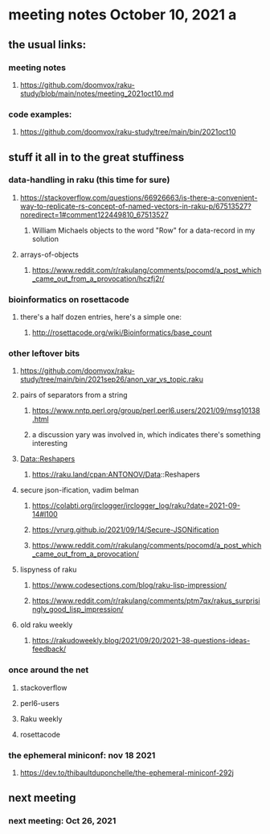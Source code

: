 * meeting notes October 10, 2021                                      a
** the usual links:
*** meeting notes
**** https://github.com/doomvox/raku-study/blob/main/notes/meeting_2021oct10.md
*** code examples:
**** https://github.com/doomvox/raku-study/tree/main/bin/2021oct10
** stuff it all in to the great stuffiness

*** data-handling in raku (this time for sure)
**** https://stackoverflow.com/questions/66926663/is-there-a-convenient-way-to-replicate-rs-concept-of-named-vectors-in-raku-p/67513527?noredirect=1#comment122449810_67513527
***** William Michaels objects to the word "Row" for a data-record in my solution
**** arrays-of-objects
***** https://www.reddit.com/r/rakulang/comments/pocomd/a_post_which_came_out_from_a_provocation/hczfj2r/

*** bioinformatics on rosettacode 
**** there's a half dozen entries, here's a simple one:
***** http://rosettacode.org/wiki/Bioinformatics/base_count

*** other leftover bits
**** https://github.com/doomvox/raku-study/tree/main/bin/2021sep26/anon_var_vs_topic.raku

**** pairs of separators from a string
***** https://www.nntp.perl.org/group/perl.perl6.users/2021/09/msg10138.html
***** a discussion yary was involved in, which indicates there's something interesting


**** Data::Reshapers
***** https://raku.land/cpan:ANTONOV/Data::Reshapers

**** secure json-ification, vadim belman
***** https://colabti.org/irclogger/irclogger_log/raku?date=2021-09-14#l100
***** https://vrurg.github.io/2021/09/14/Secure-JSONification
***** https://www.reddit.com/r/rakulang/comments/pocomd/a_post_which_came_out_from_a_provocation/

**** lispyness of raku
***** https://www.codesections.com/blog/raku-lisp-impression/
***** https://www.reddit.com/r/rakulang/comments/ptm7qx/rakus_surprisingly_good_lisp_impression/

**** old raku weekly
***** https://rakudoweekly.blog/2021/09/20/2021-38-questions-ideas-feedback/

*** once around the net
**** stackoverflow
**** perl6-users
**** Raku weekly
**** rosettacode

*** the ephemeral miniconf: nov 18 2021
**** https://dev.to/thibaultduponchelle/the-ephemeral-miniconf-292j
** next meeting
*** next meeting: Oct 26, 2021

